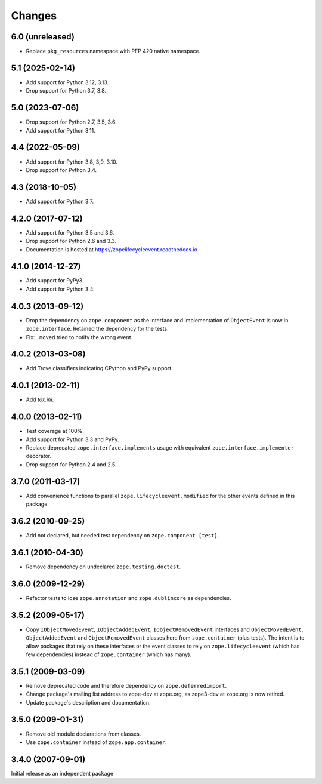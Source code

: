 =========
 Changes
=========

6.0 (unreleased)
================

- Replace ``pkg_resources`` namespace with PEP 420 native namespace.


5.1 (2025-02-14)
================

- Add support for Python 3.12, 3.13.

- Drop support for Python 3.7, 3.8.


5.0 (2023-07-06)
================

- Drop support for Python 2.7, 3.5, 3.6.

- Add support for Python 3.11.


4.4 (2022-05-09)
================

- Add support for Python 3.8, 3,9, 3.10.

- Drop support for Python 3.4.


4.3 (2018-10-05)
================

- Add support for Python 3.7.


4.2.0 (2017-07-12)
==================

- Add support for Python 3.5 and 3.6.

- Drop support for Python 2.6 and 3.3.

- Documentation is hosted at https://zopelifecycleevent.readthedocs.io

4.1.0 (2014-12-27)
==================

- Add support for PyPy3.

- Add support for Python 3.4.


4.0.3 (2013-09-12)
==================

- Drop the dependency on ``zope.component`` as the interface and
  implementation of ``ObjectEvent`` is now in ``zope.interface``.
  Retained the dependency for the tests.

- Fix: ``.moved`` tried to notify the wrong event.


4.0.2 (2013-03-08)
==================

- Add Trove classifiers indicating CPython and PyPy support.


4.0.1 (2013-02-11)
==================

- Add `tox.ini`.


4.0.0 (2013-02-11)
==================

- Test coverage at 100%.

- Add support for Python 3.3 and PyPy.

- Replace deprecated ``zope.interface.implements`` usage with equivalent
  ``zope.interface.implementer`` decorator.

- Drop support for Python 2.4 and 2.5.


3.7.0 (2011-03-17)
==================

- Add convenience functions to parallel ``zope.lifecycleevent.modified``
  for the other events defined in this package.


3.6.2 (2010-09-25)
==================

- Add not declared, but needed test dependency on ``zope.component [test]``.

3.6.1 (2010-04-30)
==================

- Remove dependency on undeclared ``zope.testing.doctest``.

3.6.0 (2009-12-29)
==================

- Refactor tests to lose ``zope.annotation`` and ``zope.dublincore`` as
  dependencies.

3.5.2 (2009-05-17)
==================

- Copy ``IObjectMovedEvent``, ``IObjectAddedEvent``,
  ``IObjectRemovedEvent`` interfaces and ``ObjectMovedEvent``,
  ``ObjectAddedEvent`` and ``ObjectRemovedEvent`` classes here
  from ``zope.container`` (plus tests).  The intent is to allow packages
  that rely on these interfaces or the event classes to rely on
  ``zope.lifecycleevent`` (which has few dependencies) instead of
  ``zope.container`` (which has many).

3.5.1 (2009-03-09)
==================

- Remove deprecated code and therefore dependency on ``zope.deferredimport``.

- Change package's mailing list address to zope-dev at zope.org, as
  zope3-dev at zope.org is now retired.

- Update package's description and documentation.

3.5.0 (2009-01-31)
==================

- Remove old module declarations from classes.

- Use ``zope.container`` instead of ``zope.app.container``.

3.4.0 (2007-09-01)
==================

Initial release as an independent package
